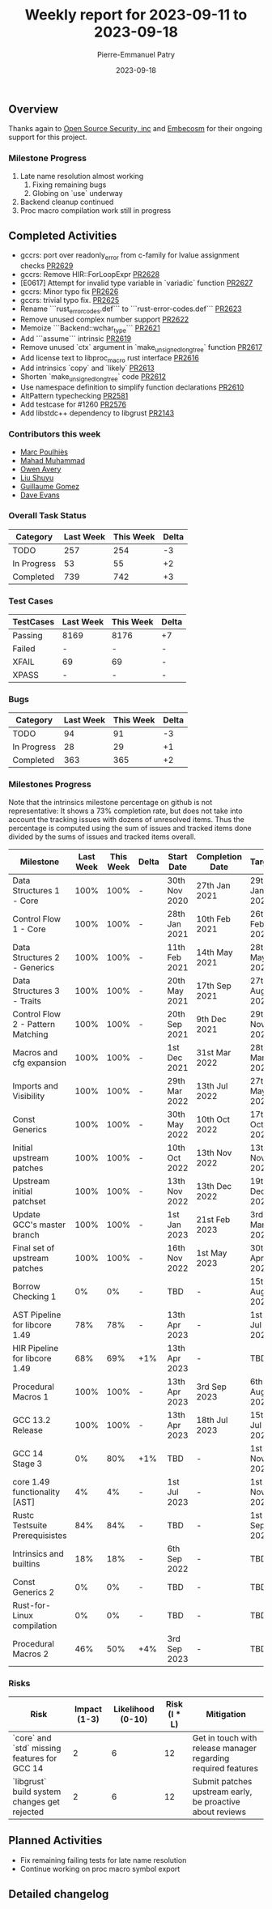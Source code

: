 #+title:  Weekly report for 2023-09-11 to 2023-09-18
#+author: Pierre-Emmanuel Patry
#+date:   2023-09-18

** Overview

Thanks again to [[https://opensrcsec.com/][Open Source Security, inc]] and [[https://www.embecosm.com/][Embecosm]] for their ongoing support for this project.

*** Milestone Progress

1. Late name resolution almost working
  1. Fixing remaining bugs
  2. Globing on `use` underway
2. Backend cleanup continued
3. Proc macro compilation work still in progress

** Completed Activities

- gccrs: port over readonly_error from c-family for lvalue assignment checks [[https://github.com/Rust-GCC/gccrs/pull/2629][PR2629]]
- gccrs: Remove HIR::ForLoopExpr [[https://github.com/Rust-GCC/gccrs/pull/2628][PR2628]]
- [E0617] Attempt for invalid type variable in `variadic` function [[https://github.com/Rust-GCC/gccrs/pull/2627][PR2627]]
- gccrs: Minor typo fix [[https://github.com/Rust-GCC/gccrs/pull/2626][PR2626]]
- gccrs: trivial typo fix. [[https://github.com/Rust-GCC/gccrs/pull/2625][PR2625]]
- Rename ```rust_error_codes.def``` to ```rust-error-codes.def``` [[https://github.com/Rust-GCC/gccrs/pull/2623][PR2623]]
- Remove unused complex number support [[https://github.com/Rust-GCC/gccrs/pull/2622][PR2622]]
- Memoize ```Backend::wchar_type``` [[https://github.com/Rust-GCC/gccrs/pull/2621][PR2621]]
- Add ```assume``` intrinsic [[https://github.com/Rust-GCC/gccrs/pull/2619][PR2619]]
- Remove unused `ctx` argument in `make_unsigned_long_tree` function [[https://github.com/Rust-GCC/gccrs/pull/2617][PR2617]]
- Add license text to libproc_macro rust interface [[https://github.com/Rust-GCC/gccrs/pull/2616][PR2616]]
- Add intrinsics `copy` and `likely` [[https://github.com/Rust-GCC/gccrs/pull/2613][PR2613]]
- Shorten `make_unsigned_long_tree` code [[https://github.com/Rust-GCC/gccrs/pull/2612][PR2612]]
- Use namespace definition to simplify function declarations [[https://github.com/Rust-GCC/gccrs/pull/2610][PR2610]]
- AltPattern typechecking [[https://github.com/Rust-GCC/gccrs/pull/2581][PR2581]]
- Add testcase for #1260 [[https://github.com/Rust-GCC/gccrs/pull/2576][PR2576]]
- Add libstdc++ dependency to libgrust [[https://github.com/Rust-GCC/gccrs/pull/2143][PR2143]]

*** Contributors this week

- [[https://github.com/dkm][Marc Poulhiès]]
- [[https://github.com/mahadmuhammad][Mahad Muhammad]]
- [[https://github.com/powerboat9][Owen Avery]]
- [[https://github.com/liushuyu][Liu Shuyu]]
- [[https://github.com/GuillaumeGomez][Guillaume Gomez]]
- [[https://github.com/dme2][Dave Evans]]


*** Overall Task Status

| Category    | Last Week | This Week | Delta |
|-------------+-----------+-----------+-------|
| TODO        |       257 |       254 |    -3 |
| In Progress |        53 |        55 |    +2 |
| Completed   |       739 |       742 |    +3 |

*** Test Cases

| TestCases | Last Week | This Week | Delta |
|-----------+-----------+-----------+-------|
| Passing   | 8169      | 8176      |    +7 |
| Failed    | -         | -         |     - |
| XFAIL     | 69        | 69        |     - |
| XPASS     | -         | -         |     - |

*** Bugs

| Category    | Last Week | This Week | Delta |
|-------------+-----------+-----------+-------|
| TODO        |        94 |        91 |    -3 |
| In Progress |        28 |        29 |    +1 |
| Completed   |       363 |       365 |    +2 |

*** Milestones Progress

Note that the intrinsics milestone percentage on github is not representative: It shows a 73% completion rate, but does not take into account the tracking issues with dozens of unresolved items.
Thus the percentage is computed using the sum of issues and tracked items done divided by the sums of issues and tracked items overall.

| Milestone                         | Last Week | This Week | Delta | Start Date    | Completion Date | Target        |
|-----------------------------------+-----------+-----------+-------+---------------+-----------------+---------------|
| Data Structures 1 - Core          |      100% |      100% | -     | 30th Nov 2020 | 27th Jan 2021   | 29th Jan 2021 |
| Control Flow 1 - Core             |      100% |      100% | -     | 28th Jan 2021 | 10th Feb 2021   | 26th Feb 2021 |
| Data Structures 2 - Generics      |      100% |      100% | -     | 11th Feb 2021 | 14th May 2021   | 28th May 2021 |
| Data Structures 3 - Traits        |      100% |      100% | -     | 20th May 2021 | 17th Sep 2021   | 27th Aug 2021 |
| Control Flow 2 - Pattern Matching |      100% |      100% | -     | 20th Sep 2021 |  9th Dec 2021   | 29th Nov 2021 |
| Macros and cfg expansion          |      100% |      100% | -     |  1st Dec 2021 | 31st Mar 2022   | 28th Mar 2022 |
| Imports and Visibility            |      100% |      100% | -     | 29th Mar 2022 | 13th Jul 2022   | 27th May 2022 |
| Const Generics                    |      100% |      100% | -     | 30th May 2022 | 10th Oct 2022   | 17th Oct 2022 |
| Initial upstream patches          |      100% |      100% | -     | 10th Oct 2022 | 13th Nov 2022   | 13th Nov 2022 |
| Upstream initial patchset         |      100% |      100% | -     | 13th Nov 2022 | 13th Dec 2022   | 19th Dec 2022 |
| Update GCC's master branch        |      100% |      100% | -     |  1st Jan 2023 | 21st Feb 2023   |  3rd Mar 2023 |
| Final set of upstream patches     |      100% |      100% | -     | 16th Nov 2022 |  1st May 2023   | 30th Apr 2023 |
| Borrow Checking 1                 |        0% |        0% | -     | TBD           | -               | 15th Aug 2023 |
| AST Pipeline for libcore 1.49     |       78% |       78% | -     | 13th Apr 2023 | -               |  1st Jul 2023 |
| HIR Pipeline for libcore 1.49     |       68% |       69% | +1%   | 13th Apr 2023 | -               | TBD           |
| Procedural Macros 1               |      100% |      100% | -     | 13th Apr 2023 | 3rd Sep 2023    |  6th Aug 2023 |
| GCC 13.2 Release                  |      100% |      100% | -     | 13th Apr 2023 | 18th Jul 2023   | 15th Jul 2023 |
| GCC 14 Stage 3                    |        0% |       80% | +1%   | TBD           | -               |  1st Nov 2023 |
| core 1.49 functionality [AST]     |        4% |        4% | -     |  1st Jul 2023 | -               |  1st Nov 2023 |
| Rustc Testsuite Prerequisistes    |       84% |       84% | -     | TBD           | -               |  1st Sep 2023 |
| Intrinsics and builtins           |       18% |       18% | -     |  6th Sep 2022 | -               | TBD           |
| Const Generics 2                  |        0% |        0% | -     | TBD           | -               | TBD           |
| Rust-for-Linux compilation        |        0% |        0% | -     | TBD           | -               | TBD           |
| Procedural Macros 2               |       46% |       50% | +4%   | 3rd Sep 2023  | -               | TBD           |



*** Risks

| Risk                                          | Impact (1-3) | Likelihood (0-10) | Risk (I * L) | Mitigation                                                    |
|-----------------------------------------------+--------------+-------------------+--------------+---------------------------------------------------------------|
| `core` and `std` missing features for GCC 14  |            2 |                 6 |           12 | Get in touch with release manager regarding required features |
| `libgrust` build system changes get rejected  |            2 |                 6 |           12 | Submit patches upstream early, be proactive about reviews     |

** Planned Activities

- Fix remaining failing tests for late name resolution
- Continue working on proc macro symbol export

** Detailed changelog

